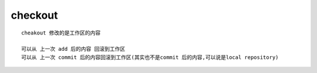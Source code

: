 checkout
==========

::
     
     cheakout 修改的是工作区的内容

     可以从 上一次 add 后的内容 回滚到工作区
     可以从 上一次 commit 后的内容回滚到工作区(其实也不是commit 后的内容,可以说是local repository)


